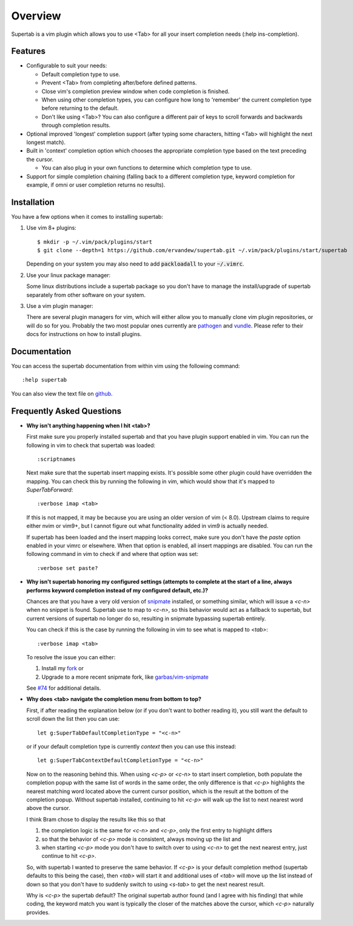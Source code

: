 .. Copyright (c) 2012 - 2020, Eric Van Dewoestine
   All rights reserved.

   Redistribution and use of this software in source and binary forms, with
   or without modification, are permitted provided that the following
   conditions are met:

   * Redistributions of source code must retain the above
     copyright notice, this list of conditions and the
     following disclaimer.

   * Redistributions in binary form must reproduce the above
     copyright notice, this list of conditions and the
     following disclaimer in the documentation and/or other
     materials provided with the distribution.

   * Neither the name of Eric Van Dewoestine nor the names of its
     contributors may be used to endorse or promote products derived from
     this software without specific prior written permission of
     Eric Van Dewoestine.

   THIS SOFTWARE IS PROVIDED BY THE COPYRIGHT HOLDERS AND CONTRIBUTORS "AS
   IS" AND ANY EXPRESS OR IMPLIED WARRANTIES, INCLUDING, BUT NOT LIMITED TO,
   THE IMPLIED WARRANTIES OF MERCHANTABILITY AND FITNESS FOR A PARTICULAR
   PURPOSE ARE DISCLAIMED. IN NO EVENT SHALL THE COPYRIGHT OWNER OR
   CONTRIBUTORS BE LIABLE FOR ANY DIRECT, INDIRECT, INCIDENTAL, SPECIAL,
   EXEMPLARY, OR CONSEQUENTIAL DAMAGES (INCLUDING, BUT NOT LIMITED TO,
   PROCUREMENT OF SUBSTITUTE GOODS OR SERVICES; LOSS OF USE, DATA, OR
   PROFITS; OR BUSINESS INTERRUPTION) HOWEVER CAUSED AND ON ANY THEORY OF
   LIABILITY, WHETHER IN CONTRACT, STRICT LIABILITY, OR TORT (INCLUDING
   NEGLIGENCE OR OTHERWISE) ARISING IN ANY WAY OUT OF THE USE OF THIS
   SOFTWARE, EVEN IF ADVISED OF THE POSSIBILITY OF SUCH DAMAGE.

.. _overview:

==================
Overview
==================

Supertab is a vim plugin which allows you to use <Tab> for all your insert
completion needs (:help ins-completion).

Features
--------

- Configurable to suit your needs:

  - Default completion type to use.
  - Prevent <Tab> from completing after/before defined patterns.
  - Close vim's completion preview window when code completion is finished.
  - When using other completion types, you can configure how long to 'remember'
    the current completion type before returning to the default.
  - Don't like using <Tab>? You can also configure a different pair of keys to
    scroll forwards and backwards through completion results.

- Optional improved 'longest' completion support (after typing some characters,
  hitting <Tab> will highlight the next longest match).
- Built in 'context' completion option which chooses the appropriate completion
  type based on the text preceding the cursor.

  - You can also plug in your own functions to determine which completion type
    to use.

- Support for simple completion chaining (falling back to a different
  completion type, keyword completion for example, if omni or user completion
  returns no results).

Installation
------------

You have a few options when it comes to installing supertab:

1. Use vim 8+ plugins:

   ::

     $ mkdir -p ~/.vim/pack/plugins/start
     $ git clone --depth=1 https://github.com/ervandew/supertab.git ~/.vim/pack/plugins/start/supertab

   Depending on your system you may also need to add :code:`packloadall` to your :code:`~/.vimrc`.

2. Use your linux package manager:

   Some linux distributions include a supertab package so you don't have to
   manage the install/upgrade of supertab separately from other software on your
   system.

3. Use a vim plugin manager:

   There are several plugin managers for vim, which will either allow you to
   manually clone vim plugin repositories, or will do so for you. Probably the
   two most popular ones currently are `pathogen
   <https://github.com/tpope/vim-pathogen>`_ and `vundle
   <https://github.com/gmarik/Vundle.vim>`_. Please refer to their docs for
   instructions on how to install plugins.

Documentation
-------------

You can access the supertab documentation from within vim using the following
command:

::

  :help supertab

You can also view the text file on
`github <https://github.com/ervandew/supertab/blob/master/doc/supertab.txt>`_.

Frequently Asked Questions
--------------------------

- **Why isn't anything happening when I hit <tab>?**

  First make sure you properly installed supertab and that you have plugin
  support enabled in vim. You can run the following in vim to check that
  supertab was loaded:

  ::

    :scriptnames

  Next make sure that the supertab insert mapping exists. It's possible some
  other plugin could have overridden the mapping. You can check this by running
  the following in vim, which would show that it's mapped to `SuperTabForward`:

  ::

    :verbose imap <tab>

  If this is not mapped, it may be because you are using an older version of vim
  (< 8.0). Upstream claims to require either nvim or vim9+, but I cannot figure
  out what functionality added in vim9 is actually needed.

  If supertab has been loaded and the insert mapping looks correct, make sure
  you don't have the `paste` option enabled in your vimrc or elsewhere. When
  that option is enabled, all insert mappings are disabled. You can run the
  following command in vim to check if and where that option was set:

  ::

    :verbose set paste?

- **Why isn't supertab honoring my configured settings (attempts to complete at the
  start of a line, always performs keyword completion instead of my configured
  default, etc.)?**

  Chances are that you have a very old version of `snipmate
  <https://github.com/msanders/snipmate.vim>`_ installed, or something similar,
  which will issue a `<c-n>` when no snippet is found. Supertab use to map to
  `<c-n>`, so this behavior would act as a fallback to supertab, but current
  versions of supertab no longer do so, resulting in snipmate bypassing supertab
  entirely.

  You can check if this is the case by running the following in vim to see what
  is mapped to `<tab>`:

  ::

    :verbose imap <tab>

  To resolve the issue you can either:

  #. Install my `fork <https://github.com/ervandew/snipmate.vim>`_ or
  #. Upgrade to a more recent snipmate fork, like `garbas/vim-snipmate
     <https://github.com/garbas/vim-snipmate>`_

  See `#74 <https://github.com/ervandew/supertab/issues/74>`_ for additional
  details.

- **Why does <tab> navigate the completion menu from bottom to top?**

  First, if after reading the explanation below (or if you don't want to bother
  reading it), you still want the default to scroll down the list then you can
  use:

  ::

    let g:SuperTabDefaultCompletionType = "<c-n>"

  or if your default completion type is currently `context` then you can use
  this instead:

  ::

    let g:SuperTabContextDefaultCompletionType = "<c-n>"

  Now on to the reasoning behind this. When using `<c-p>` or `<c-n>` to start
  insert completion, both populate the completion popup with the same list of
  words in the same order, the only difference is that `<c-p>` highlights the
  nearest matching word located above the current cursor position, which is the
  result at the bottom of the completion popup. Without supertab installed,
  continuing to hit `<c-p>` will walk up the list to next nearest word above the
  cursor.

  I think Bram chose to display the results like this so that

  #. the completion logic is the same for `<c-n>` and `<c-p>`, only the first
     entry to highlight differs
  #. so that the behavior of `<c-p>` mode is consistent, always moving up the
     list and
  #. when starting `<c-p>` mode you don't have to switch over to
     using `<c-n>` to get the next nearest entry, just continue to hit `<c-p>`.

  So, with supertab I wanted to preserve the same behavior. If `<c-p>` is your
  default completion method (supertab defaults to this being the case), then
  `<tab>` will start it and additional uses of `<tab>` will move up the list
  instead of down so that you don't have to suddenly switch to using `<s-tab>`
  to get the next nearest result.

  Why is `<c-p>` the supertab default? The original supertab author found (and I
  agree with his finding) that while coding, the keyword match you want is
  typically the closer of the matches above the cursor, which `<c-p>` naturally
  provides.
